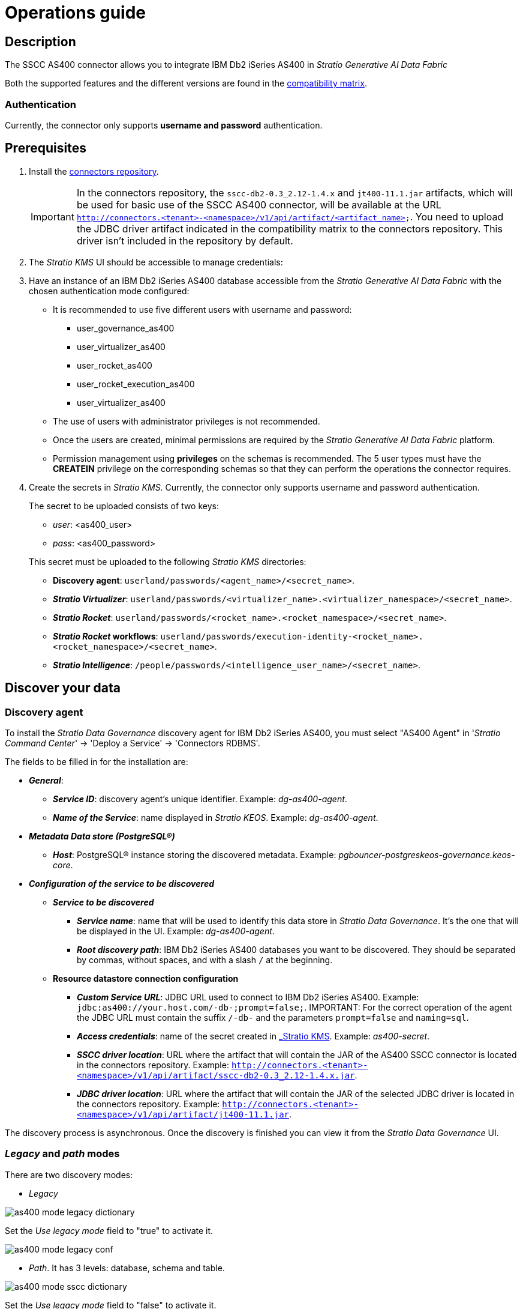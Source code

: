 ﻿= Operations guide

== Description

The SSCC AS400 connector allows you to integrate IBM Db2 iSeries AS400 in _Stratio Generative AI Data Fabric_

Both the supported features and the different versions are found in the xref:as400:compatibility-matrix.adoc[compatibility matrix].

=== Authentication

Currently, the connector only supports *username and password* authentication.

== Prerequisites

. Install the xref:connectors-repository:operations-guide.adoc#_installation[connectors repository].
+
IMPORTANT: In the connectors repository, the `sscc-db2-0.3_2.12-1.4.x` and `jt400-11.1.jar` artifacts, which will be used for basic use of the SSCC AS400 connector, will be available at the URL `http://connectors.<tenant>-<namespace>/v1/api/artifact/<artifact_name>`. You need to upload the JDBC driver artifact indicated in the compatibility matrix to the connectors repository. This driver isn't included in the repository by default.

. The _Stratio KMS_ UI should be accessible to manage credentials:

. Have an instance of an IBM Db2 iSeries AS400 database accessible from the _Stratio Generative AI Data Fabric_ with the chosen authentication mode configured:

** It is recommended to use five different users with username and password:
+
--
*** user_governance_as400
*** user_virtualizer_as400
*** user_rocket_as400
*** user_rocket_execution_as400
*** user_virtualizer_as400
--
+
** The use of users with administrator privileges is not recommended.
** Once the users are created, minimal permissions are required by the _Stratio Generative AI Data Fabric_ platform.
** Permission management using *privileges* on the schemas is recommended. The 5 user types must have the *CREATEIN* privilege on the corresponding schemas so that they can perform the operations the connector requires.

. Create the secrets in _Stratio KMS_. Currently, the connector only supports username and password authentication.
+
--
The secret to be uploaded consists of two keys:

* _user_: <as400_user>
* _pass_: <as400_password>
--
+
This secret must be uploaded to the following _Stratio KMS_ directories:

** *Discovery agent*: `userland/passwords/<agent_name>/<secret_name>`.
** *_Stratio Virtualizer_*: `userland/passwords/<virtualizer_name>.<virtualizer_namespace>/<secret_name>`.
** *_Stratio Rocket_*: `userland/passwords/<rocket_name>.<rocket_namespace>/<secret_name>`.
** *_Stratio Rocket_ workflows*: `userland/passwords/execution-identity-<rocket_name>.<rocket_namespace>/<secret_name>`.
** *_Stratio Intelligence_*: `/people/passwords/<intelligence_user_name>/<secret_name>`.

== Discover your data

=== Discovery agent

To install the _Stratio Data Governance_ discovery agent for IBM Db2 iSeries AS400, you must select "AS400 Agent" in '_Stratio Command Center_' -> 'Deploy a Service' -> 'Connectors RDBMS'.

The fields to be filled in for the installation are:

* *_General_*:
** *_Service ID_*: discovery agent's unique identifier. Example: _dg-as400-agent_.
** *_Name of the Service_*: name displayed in _Stratio KEOS_. Example: _dg-as400-agent_.
* *_Metadata Data store (PostgreSQL®)_*
** *_Host_*: PostgreSQL® instance storing the discovered metadata. Example: _pgbouncer-postgreskeos-governance.keos-core_.
* *_Configuration of the service to be discovered_*
** *_Service to be discovered_*
*** *_Service name_*: name that will be used to identify this data store in _Stratio Data Governance_. It's the one that will be displayed in the UI. Example: _dg-as400-agent_.
*** *_Root discovery path_*: IBM Db2 iSeries AS400 databases you want to be discovered. They should be separated by commas, without spaces, and with a slash `/` at the beginning.

** *Resource datastore connection configuration*
*** *_Custom Service URL_*: JDBC URL used to connect to IBM Db2 iSeries AS400. Example: `jdbc:as400://your.host.com/-db-;prompt=false;`.
IMPORTANT: For the correct operation of the agent the JDBC URL must contain the suffix `/-db-` and the parameters `prompt=false` and `naming=sql`.
*** *_Access credentials_*: name of the secret created in xref:#_secrets_management[_Stratio KMS_]. Example: _as400-secret_.
*** *_SSCC driver location_*: URL where the artifact that will contain the JAR of the AS400 SSCC connector is located in the connectors repository. Example: `http://connectors.<tenant>-<namespace>/v1/api/artifact/sscc-db2-0.3_2.12-1.4.x.jar`.
*** *_JDBC driver location_*: URL where the artifact that will contain the JAR of the selected JDBC driver is located in the connectors repository. Example: `http://connectors.<tenant>-<namespace>/v1/api/artifact/jt400-11.1.jar`.

The discovery process is asynchronous. Once the discovery is finished you can view it from the _Stratio Data Governance_ UI.

=== _Legacy_ and _path_ modes

There are two discovery modes:

* _Legacy_

image::as400-mode-legacy-dictionary.png[]

Set the _Use legacy mode_ field to "true" to activate it.

image::as400-mode-legacy-conf.png[]

* _Path_. It has 3 levels: database, schema and table.

image::as400-mode-sscc-dictionary.png[]

Set the _Use legacy mode_ field to "false" to activate it.

image::as400-mode-sscc-conf-basic.png[]

== Virtualize your data

IMPORTANT: Note that to virtualize the discovered tables, you need to manage the xref:stratio-gosec:operations-manual:data-access/manage-policies/manage-domains-policies.adoc[domain policies] through _Stratio GoSec_.

=== Eureka agent

To use the BDL, you need to configure the Eureka agent with the Oracle connector. To do this, just add the URL of the connectors repository of the `sscc-as400-0.3_2.12-1.0.x` artifact in the variable 'Customized deployment' -> 'Settings' -> `Additional jars`.

NOTE: Remember that, if you already have more than one artifact in the list, you have to add the following ones, separating them with a comma.

TIP: See here for xref:stratio-data-governance:user-manual:data-processing-with-bdl.adoc[more information about data processing with BDL].

=== _Stratio Virtualizer_

_Stratio Virtualizer_ supports interaction with IBM Db2 iSeries AS400 through the SSCC AS400 connector. This integration has certain requirements:

* The following _Stratio Virtualizer_ deployment fields must be modified in _Stratio Command Center_:
* 'Customized deployment' -> 'Environment' -> 'External datastores' -> 'JDBC Integration'.
*** *_JDBC Integration_*: `(True/False)`.
* 'Customized deployment' -> 'Environment' -> 'External datastores' -> 'JDBC Drivers URL List'.
*** *_JDBC Drivers URL List_*: `http://connectors.<tenant>-<namespace>/v1/api/artifact/sscc-db2-0.3_2.12-1.4.x.jar,http://connectors.<tenant>-<namespace>/v1/api/artifact/jt400-11.1.jar`.

== Transform your data

=== _Stratio Rocket_

==== Managing the driver

To use _Stratio Rocket_, the SSCC AS400 connector needs to be configured. To do this:

* You have to add the URL of the `sscc-db2-0.3_2.12-1.4.x` artifact in the 'Customized deployment' -> 'Settings' -> 'Classpath configuration' -> `Rocket extra jars` variable of _Stratio Command Center_.
** *_Rocket extra jars_*: `http://connectors.<tenant>-<namespace>/v1/api/artifact/sscc-db2-0.3_2.12-1.4.x.jar,http://connectors.<tenant>-<namespace>/v1/api/artifact/jt400-11.1.jar`.

==== Managing secrets

Upload the access credentials for the _workflows_ and for _Stratio Rocket_ to _Stratio KMS_ as described in the prerequisites.

[#rocket-configuration]

==== Configuration management: quality rules and lineage

Go to the _Stratio Rocket_ configuration in 'Settings' -> 'Governance Lineage' and make sure that the "Governance Lineage" option is enabled.

The fields to be filled in are the following:

* _Custom lineage and quality rules methods using JDBC driver_: `com.ibm.as400.access.AS400JDBCDriver:com.stratio.connectors.ssccas400.As400QualityRulesAndLineage:getMetadataPath`.
** This option activates lineage for data flows using _datasource_ boxes that access the data store directly.
+
IMPORTANT: For lineage to work properly, the discovery agent must have the value `<host_url_jdbc_as400>.port.<port_url_jdbc_as400>` as its _Service Name_.
+
* _Custom planned quality rules methods_: `com.stratio.connectors.ssccas400.As400DriverMD5:com.stratio.connectors.ssccas400.As400QualityRulesAndLineage:getPlannedQRCreateTable`.
** With this option, the planned quality rules that directly access tables in the data store will be supported.

NOTE: Remember that, if you already have more than one artifact in the list, you have to add the following ones, separating them with a comma.

Restart _Stratio Rocket_ to apply the changes.

NOTE: These variables are *not necessary* for lineage and quality rules on virtualized tables in the catalog.

=== _Stratio Intelligence_

To correctly configure _Stratio Intelligence_, see the xref:as400:quick-start-guide.adoc#_stratio_intelligence[_Stratio Intelligence_ section]. For  integration with IBM Db2 iSeries AS400, only the credentials shown in the prerequisites need to be uploaded.
